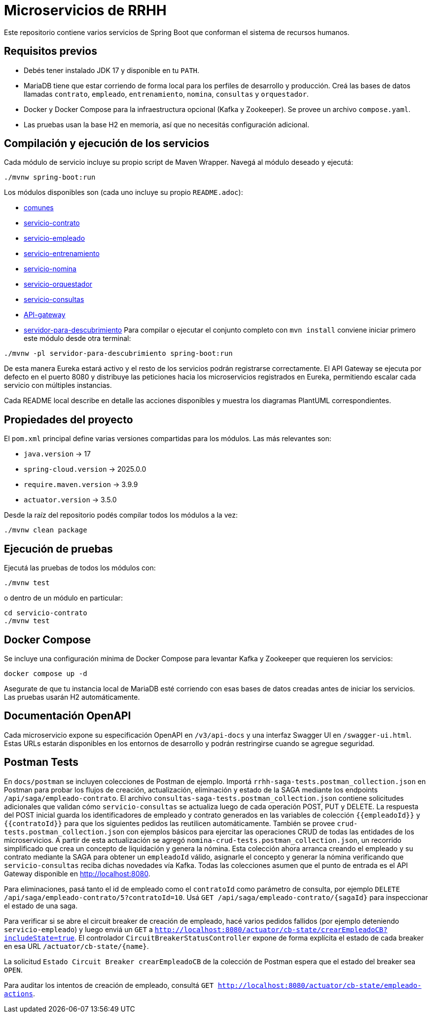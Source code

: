 = Microservicios de RRHH

Este repositorio contiene varios servicios de Spring Boot que conforman el sistema de recursos humanos.

== Requisitos previos

* Debés tener instalado JDK 17 y disponible en tu `PATH`.
* MariaDB tiene que estar corriendo de forma local para los perfiles de desarrollo y producción. Creá las bases de datos llamadas `contrato`, `empleado`, `entrenamiento`, `nomina`, `consultas` y `orquestador`.
* Docker y Docker Compose para la infraestructura opcional (Kafka y Zookeeper). Se provee un archivo `compose.yaml`.
* Las pruebas usan la base H2 en memoria, así que no necesitás configuración adicional.

== Compilación y ejecución de los servicios

Cada módulo de servicio incluye su propio script de Maven Wrapper. Navegá al módulo deseado y ejecutá:

[source,bash]
----
./mvnw spring-boot:run
----

Los módulos disponibles son (cada uno incluye su propio `README.adoc`):

* link:comunes/README.adoc[comunes]
* link:servicio-contrato/README.adoc[servicio-contrato]
* link:servicio-empleado/README.adoc[servicio-empleado]
* link:servicio-entrenamiento/README.adoc[servicio-entrenamiento]
* link:servicio-nomina/README.adoc[servicio-nomina]
* link:servicio-orquestador/README.adoc[servicio-orquestador]
* link:servicio-consultas/README.adoc[servicio-consultas]
* link:API-gateway/README.adoc[API-gateway]
* link:servidor-para-descubrimiento/README.adoc[servidor-para-descubrimiento]
Para compilar o ejecutar el conjunto completo con `mvn install` conviene iniciar primero este módulo desde otra terminal:

[source,bash]
----
./mvnw -pl servidor-para-descubrimiento spring-boot:run
----
De esta manera Eureka estará activo y el resto de los servicios podrán registrarse correctamente.
El API Gateway se ejecuta por defecto en el puerto 8080 y distribuye las peticiones hacia los microservicios registrados en Eureka, permitiendo escalar cada servicio con múltiples instancias.

Cada README local describe en detalle las acciones disponibles y muestra los diagramas PlantUML correspondientes.

== Propiedades del proyecto

El `pom.xml` principal define varias versiones compartidas para los módulos. Las
más relevantes son:

* `java.version` -> 17
* `spring-cloud.version` -> 2025.0.0
* `require.maven.version` -> 3.9.9
* `actuator.version` -> 3.5.0

Desde la raíz del repositorio podés compilar todos los módulos a la vez:

[source,bash]
----
./mvnw clean package
----

== Ejecución de pruebas

Ejecutá las pruebas de todos los módulos con:

[source,bash]
----
./mvnw test
----

o dentro de un módulo en particular:

[source,bash]
----
cd servicio-contrato
./mvnw test
----

== Docker Compose

Se incluye una configuración mínima de Docker Compose para levantar Kafka y Zookeeper que requieren los servicios:

[source,bash]
----
docker compose up -d
----

Asegurate de que tu instancia local de MariaDB esté corriendo con esas bases de datos creadas antes de iniciar los servicios. Las pruebas usarán H2 automáticamente.

== Documentación OpenAPI

Cada microservicio expone su especificación OpenAPI en `/v3/api-docs` y una
interfaz Swagger UI en `/swagger-ui.html`. Estas URLs estarán disponibles en los
entornos de desarrollo y podrán restringirse cuando se agregue seguridad.

== Postman Tests

En `docs/postman` se incluyen colecciones de Postman de ejemplo. Importá `rrhh-saga-tests.postman_collection.json` en Postman para probar los flujos de creación, actualización, eliminación y estado de la SAGA mediante los endpoints `/api/saga/empleado-contrato`. El archivo `consultas-saga-tests.postman_collection.json` contiene solicitudes adicionales que validan cómo `servicio-consultas` se actualiza luego de cada operación POST, PUT y DELETE. La respuesta del POST inicial guarda los identificadores de empleado y contrato generados en las variables de colección `{{empleadoId}}` y `{{contratoId}}` para que los siguientes pedidos las reutilicen automáticamente. También se provee `crud-tests.postman_collection.json` con ejemplos básicos para ejercitar las operaciones CRUD de todas las entidades de los microservicios. A partir de esta actualización se agregó `nomina-crud-tests.postman_collection.json`, un recorrido simplificado que crea un concepto de liquidación y genera la nómina. Esta colección ahora arranca creando el empleado y su contrato mediante la SAGA para obtener un `empleadoId` válido, asignarle el concepto y generar la nómina verificando que `servicio-consultas` reciba dichas novedades vía Kafka.
Todas las colecciones asumen que el punto de entrada es el API Gateway disponible en http://localhost:8080.

Para eliminaciones, pasá tanto el id de empleado como el `contratoId` como parámetro de consulta, por ejemplo `DELETE /api/saga/empleado-contrato/5?contratoId=10`.
Usá `GET /api/saga/empleado-contrato/{sagaId}` para inspeccionar el estado de una saga.

Para verificar si se abre el circuit breaker de creación de empleado, hacé varios pedidos fallidos (por ejemplo deteniendo `servicio-empleado`) y luego enviá un `GET` a `http://localhost:8080/actuator/cb-state/crearEmpleadoCB?includeState=true`.
El controlador `CircuitBreakerStatusController` expone de forma explícita el estado de cada breaker en esa URL `/actuator/cb-state/{name}`.

La solicitud `Estado Circuit Breaker crearEmpleadoCB` de la colección de Postman espera que el estado del breaker sea `OPEN`.

Para auditar los intentos de creación de empleado, consultá `GET http://localhost:8080/actuator/cb-state/empleado-actions`.
